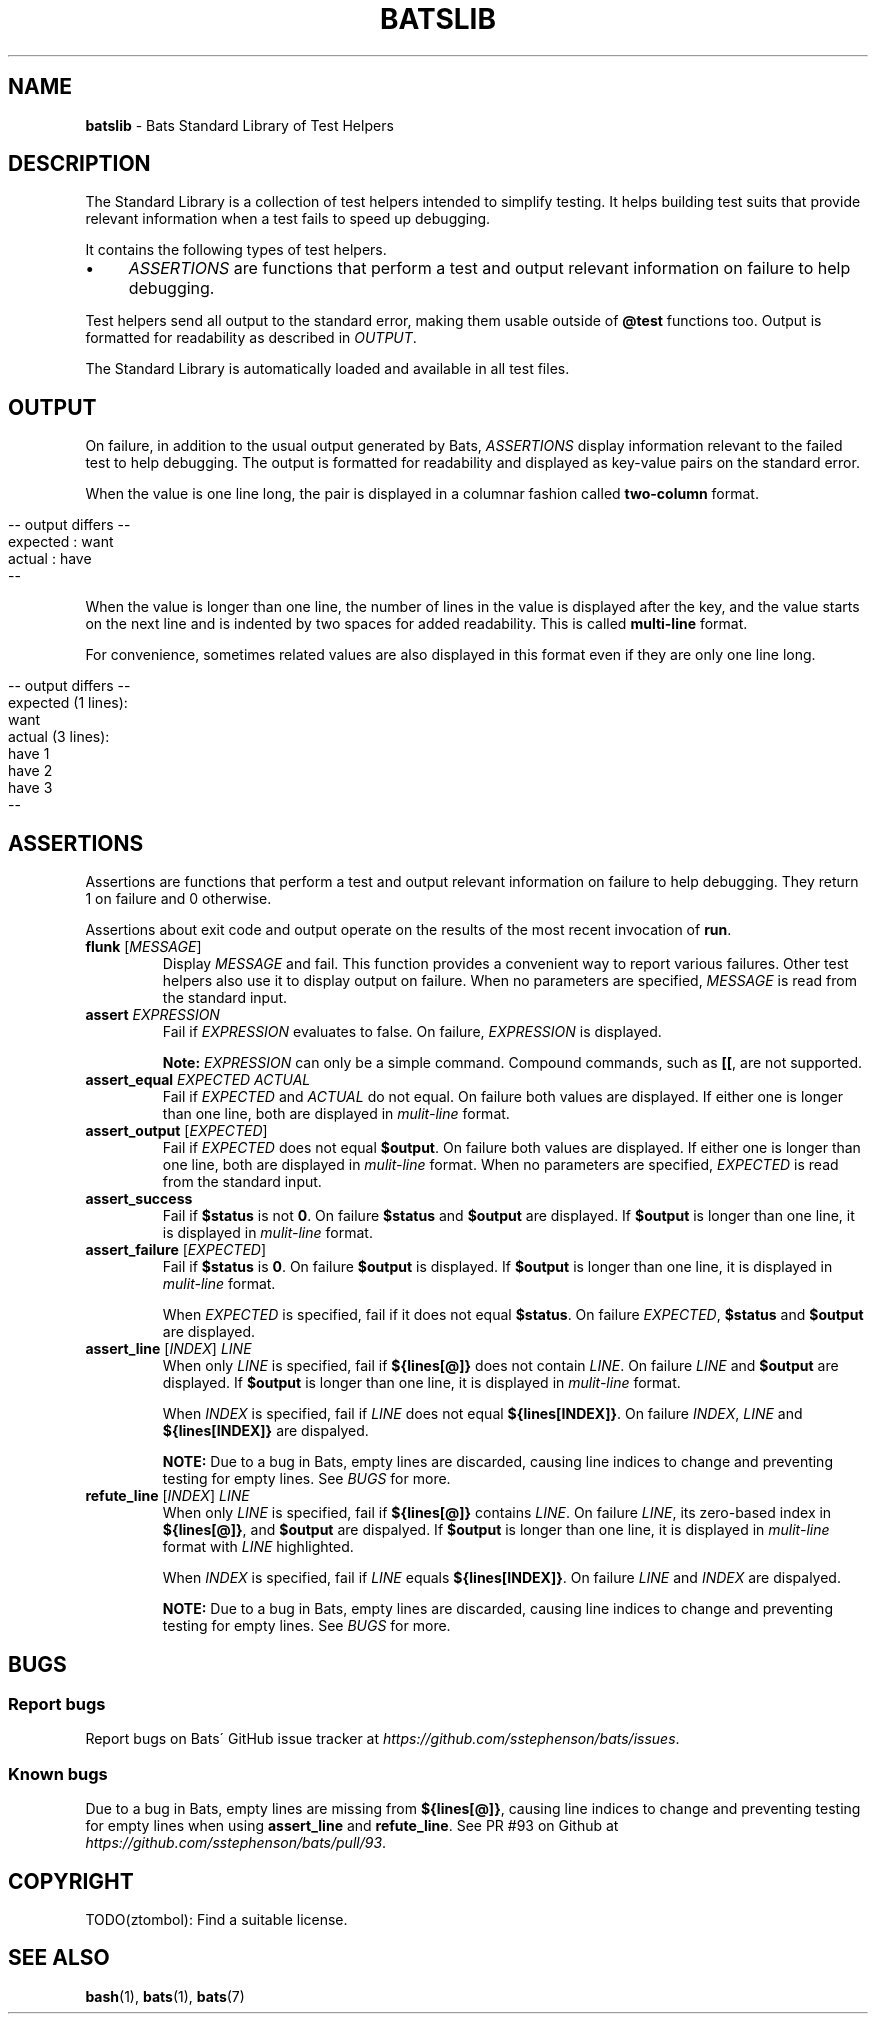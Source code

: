 .\" generated with Ronn/v0.7.3
.\" http://github.com/rtomayko/ronn/tree/0.7.3
.
.TH "BATSLIB" "7" "August 2015" "" ""
.
.SH "NAME"
\fBbatslib\fR \- Bats Standard Library of Test Helpers
.
.SH "DESCRIPTION"
The Standard Library is a collection of test helpers intended to simplify testing\. It helps building test suits that provide relevant information when a test fails to speed up debugging\.
.
.P
It contains the following types of test helpers\.
.
.IP "\(bu" 4
\fIASSERTIONS\fR are functions that perform a test and output relevant information on failure to help debugging\.
.
.IP "" 0
.
.P
Test helpers send all output to the standard error, making them usable outside of \fB@test\fR functions too\. Output is formatted for readability as described in \fIOUTPUT\fR\.
.
.P
The Standard Library is automatically loaded and available in all test files\.
.
.SH "OUTPUT"
On failure, in addition to the usual output generated by Bats, \fIASSERTIONS\fR display information relevant to the failed test to help debugging\. The output is formatted for readability and displayed as key\-value pairs on the standard error\.
.
.P
When the value is one line long, the pair is displayed in a columnar fashion called \fBtwo\-column\fR format\.
.
.IP "" 4
.
.nf

\-\- output differs \-\-
expected : want
actual   : have
\-\-
.
.fi
.
.IP "" 0
.
.P
When the value is longer than one line, the number of lines in the value is displayed after the key, and the value starts on the next line and is indented by two spaces for added readability\. This is called \fBmulti\-line\fR format\.
.
.P
For convenience, sometimes related values are also displayed in this format even if they are only one line long\.
.
.IP "" 4
.
.nf

\-\- output differs \-\-
expected (1 lines):
  want
actual (3 lines):
  have 1
  have 2
  have 3
\-\-
.
.fi
.
.IP "" 0
.
.SH "ASSERTIONS"
Assertions are functions that perform a test and output relevant information on failure to help debugging\. They return 1 on failure and 0 otherwise\.
.
.P
Assertions about exit code and output operate on the results of the most recent invocation of \fBrun\fR\.
.
.TP
\fBflunk\fR [\fIMESSAGE\fR]
Display \fIMESSAGE\fR and fail\. This function provides a convenient way to report various failures\. Other test helpers also use it to display output on failure\. When no parameters are specified, \fIMESSAGE\fR is read from the standard input\.
.
.TP
\fBassert\fR \fIEXPRESSION\fR
Fail if \fIEXPRESSION\fR evaluates to false\. On failure, \fIEXPRESSION\fR is displayed\.
.
.IP
\fBNote:\fR \fIEXPRESSION\fR can only be a simple command\. Compound commands, such as \fB[[\fR, are not supported\.
.
.TP
\fBassert_equal\fR \fIEXPECTED\fR \fIACTUAL\fR
Fail if \fIEXPECTED\fR and \fIACTUAL\fR do not equal\. On failure both values are displayed\. If either one is longer than one line, both are displayed in \fImulit\-line\fR format\.
.
.TP
\fBassert_output\fR [\fIEXPECTED\fR]
Fail if \fIEXPECTED\fR does not equal \fB$output\fR\. On failure both values are displayed\. If either one is longer than one line, both are displayed in \fImulit\-line\fR format\. When no parameters are specified, \fIEXPECTED\fR is read from the standard input\.
.
.TP
\fBassert_success\fR
Fail if \fB$status\fR is not \fB0\fR\. On failure \fB$status\fR and \fB$output\fR are displayed\. If \fB$output\fR is longer than one line, it is displayed in \fImulit\-line\fR format\.
.
.TP
\fBassert_failure\fR [\fIEXPECTED\fR]
Fail if \fB$status\fR is \fB0\fR\. On failure \fB$output\fR is displayed\. If \fB$output\fR is longer than one line, it is displayed in \fImulit\-line\fR format\.
.
.IP
When \fIEXPECTED\fR is specified, fail if it does not equal \fB$status\fR\. On failure \fIEXPECTED\fR, \fB$status\fR and \fB$output\fR are displayed\.
.
.TP
\fBassert_line\fR [\fIINDEX\fR] \fILINE\fR
When only \fILINE\fR is specified, fail if \fB${lines[@]}\fR does not contain \fILINE\fR\. On failure \fILINE\fR and \fB$output\fR are displayed\. If \fB$output\fR is longer than one line, it is displayed in \fImulit\-line\fR format\.
.
.IP
When \fIINDEX\fR is specified, fail if \fILINE\fR does not equal \fB${lines[INDEX]}\fR\. On failure \fIINDEX\fR, \fILINE\fR and \fB${lines[INDEX]}\fR are dispalyed\.
.
.IP
\fBNOTE:\fR Due to a bug in Bats, empty lines are discarded, causing line indices to change and preventing testing for empty lines\. See \fIBUGS\fR for more\.
.
.TP
\fBrefute_line\fR [\fIINDEX\fR] \fILINE\fR
When only \fILINE\fR is specified, fail if \fB${lines[@]}\fR contains \fILINE\fR\. On failure \fILINE\fR, its zero\-based index in \fB${lines[@]}\fR, and \fB$output\fR are dispalyed\. If \fB$output\fR is longer than one line, it is displayed in \fImulit\-line\fR format with \fILINE\fR highlighted\.
.
.IP
When \fIINDEX\fR is specified, fail if \fILINE\fR equals \fB${lines[INDEX]}\fR\. On failure \fILINE\fR and \fIINDEX\fR are dispalyed\.
.
.IP
\fBNOTE:\fR Due to a bug in Bats, empty lines are discarded, causing line indices to change and preventing testing for empty lines\. See \fIBUGS\fR for more\.
.
.SH "BUGS"
.
.SS "Report bugs"
Report bugs on Bats\' GitHub issue tracker at \fIhttps://github\.com/sstephenson/bats/issues\fR\.
.
.SS "Known bugs"
Due to a bug in Bats, empty lines are missing from \fB${lines[@]}\fR, causing line indices to change and preventing testing for empty lines when using \fBassert_line\fR and \fBrefute_line\fR\. See PR #93 on Github at \fIhttps://github\.com/sstephenson/bats/pull/93\fR\.
.
.SH "COPYRIGHT"
TODO(ztombol): Find a suitable license\.
.
.SH "SEE ALSO"
\fBbash\fR(1), \fBbats\fR(1), \fBbats\fR(7)
